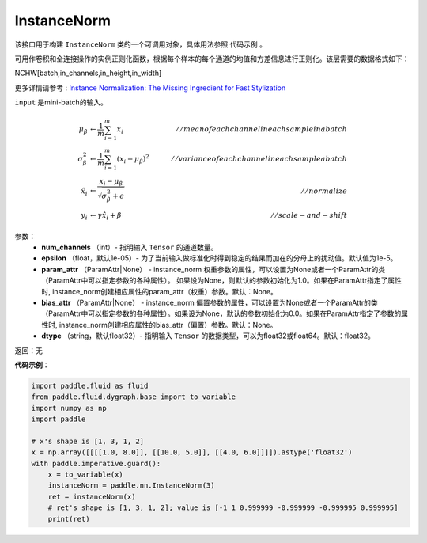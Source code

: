 .. _cn_api_fluid_dygraph_InstanceNorm:

InstanceNorm
-------------------------------

.. py:class:: paddle.fluid.dygraph.InstanceNorm(num_channels, epsilon=1e-05, param_attr=None, bias_attr=None, dtype='float32') 

该接口用于构建 ``InstanceNorm`` 类的一个可调用对象，具体用法参照 ``代码示例`` 。

可用作卷积和全连接操作的实例正则化函数，根据每个样本的每个通道的均值和方差信息进行正则化。该层需要的数据格式如下：

NCHW[batch,in_channels,in_height,in_width]

更多详情请参考 : `Instance Normalization: The Missing Ingredient for Fast Stylization <https://arxiv.org/pdf/1607.08022.pdf>`_

``input`` 是mini-batch的输入。

.. math::
    \mu_{\beta}        &\gets \frac{1}{m} \sum_{i=1}^{m} x_i                                 \quad &// mean of each channel in each sample in a batch  \\
    \sigma_{\beta}^{2} &\gets \frac{1}{m} \sum_{i=1}^{m}(x_i - \mu_{\beta})^2               \quad &// variance of each channel in each sample a batch  \\
    \hat{x_i}          &\gets \frac{x_i - \mu_\beta} {\sqrt{\sigma_{\beta}^{2} + \epsilon}}  \quad &// normalize \\
    y_i &\gets \gamma \hat{x_i} + \beta                                                      \quad &// scale-and-shift


参数：
    - **num_channels** （int）- 指明输入 ``Tensor`` 的通道数量。
    - **epsilon** （float，默认1e-05）- 为了当前输入做标准化时得到稳定的结果而加在的分母上的扰动值。默认值为1e-5。
    - **param_attr** （ParamAttr|None） - instance_norm 权重参数的属性，可以设置为None或者一个ParamAttr的类（ParamAttr中可以指定参数的各种属性）。 如果设为None，则默认的参数初始化为1.0。如果在ParamAttr指定了属性时, instance_norm创建相应属性的param_attr（权重）参数。默认：None。
    - **bias_attr** （ParamAttr|None） - instance_norm 偏置参数的属性，可以设置为None或者一个ParamAttr的类（ParamAttr中可以指定参数的各种属性）。如果设为None，默认的参数初始化为0.0。如果在ParamAttr指定了参数的属性时, instance_norm创建相应属性的bias_attr（偏置）参数。默认：None。
    - **dtype** （string，默认float32）- 指明输入 ``Tensor`` 的数据类型，可以为float32或float64。默认：float32。

返回：无

**代码示例**：

.. code-block:: python

    import paddle.fluid as fluid
    from paddle.fluid.dygraph.base import to_variable
    import numpy as np
    import paddle
    
    # x's shape is [1, 3, 1, 2]
    x = np.array([[[[1.0, 8.0]], [[10.0, 5.0]], [[4.0, 6.0]]]]).astype('float32')
    with paddle.imperative.guard():
        x = to_variable(x)
        instanceNorm = paddle.nn.InstanceNorm(3)
        ret = instanceNorm(x)
        # ret's shape is [1, 3, 1, 2]; value is [-1 1 0.999999 -0.999999 -0.999995 0.999995]
        print(ret)

